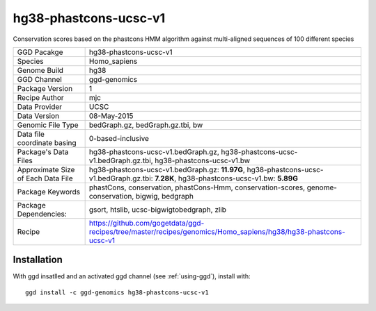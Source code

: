 .. _`hg38-phastcons-ucsc-v1`:

hg38-phastcons-ucsc-v1
======================

|downloads|

Conservation scores based on the phastcons HMM algorithm against multi-aligned sequences of 100 different species

================================== ====================================
GGD Pacakge                        hg38-phastcons-ucsc-v1 
Species                            Homo_sapiens
Genome Build                       hg38
GGD Channel                        ggd-genomics
Package Version                    1
Recipe Author                      mjc 
Data Provider                      UCSC
Data Version                       08-May-2015
Genomic File Type                  bedGraph.gz, bedGraph.gz.tbi, bw
Data file coordinate basing        0-based-inclusive
Package's Data Files               hg38-phastcons-ucsc-v1.bedGraph.gz, hg38-phastcons-ucsc-v1.bedGraph.gz.tbi, hg38-phastcons-ucsc-v1.bw
Approximate Size of Each Data File hg38-phastcons-ucsc-v1.bedGraph.gz: **11.97G**, hg38-phastcons-ucsc-v1.bedGraph.gz.tbi: **7.28K**, hg38-phastcons-ucsc-v1.bw: **5.89G**
Package Keywords                   phastCons, conservation, phastCons-Hmm, conservation-scores, genome-conservation, bigwig, bedgraph
Package Dependencies:              gsort, htslib, ucsc-bigwigtobedgraph, zlib
Recipe                             https://github.com/gogetdata/ggd-recipes/tree/master/recipes/genomics/Homo_sapiens/hg38/hg38-phastcons-ucsc-v1
================================== ====================================



Installation
------------

.. highlight: bash

With ggd insatlled and an activated ggd channel (see :ref:`using-ggd`), install with::

   ggd install -c ggd-genomics hg38-phastcons-ucsc-v1

.. |downloads| image:: https://anaconda.org/ggd-genomics/hg38-phastcons-ucsc-v1/badges/downloads.svg
               :target: https://anaconda.org/ggd-genomics/hg38-phastcons-ucsc-v1
